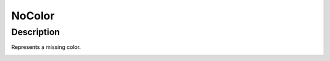.. _NoColor:

================================================
NoColor
================================================


Description
-----------

Represents a missing color.



















.. container:: hide

   .. toctree::
      :hidden:
      :maxdepth: 1

      
      

      
      
      
      